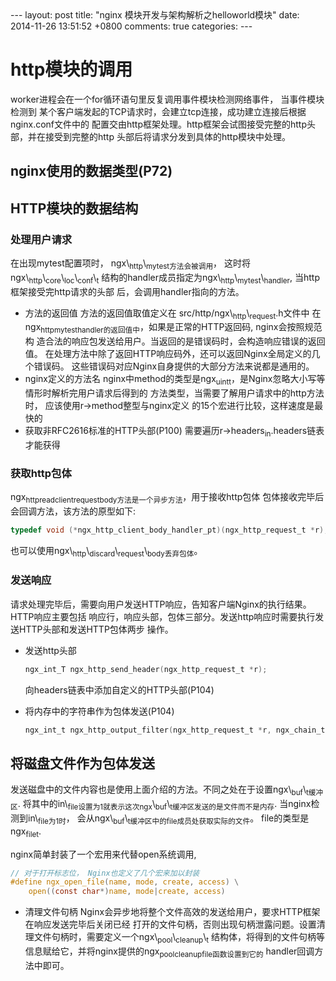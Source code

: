 #+BEGIN_HTML
---
layout: post
title: "nginx 模块开发与架构解析之helloworld模块"
date: 2014-11-26 13:51:52 +0800
comments: true
categories: 
---
#+END_HTML

* http模块的调用
  worker进程会在一个for循环语句里反复调用事件模块检测网络事件， 当事件模块检测到
  某个客户端发起的TCP请求时，会建立tcp连接，成功建立连接后根据nginx.conf文件中的
  配置交由http框架处理。http框架会试图接受完整的http头部，并在接受到完整的http
  头部后将请求分发到具体的http模块中处理。
** nginx使用的数据类型(P72)
** HTTP模块的数据结构
*** 处理用户请求
    在出现mytest配置项时， ngx\_http\_mytest方法会被调用，
    这时将ngx\_http\_core\_loc\_conf\_t
    结构的handler成员指定为ngx\_http\_mytest\_handler, 当http框架接受完http请求的头部
    后，会调用handler指向的方法。
    - 方法的返回值
      方法的返回值取值定义在 src/http/ngx\_http\_request.h文件中
      在ngx_http_mytest_handler的返回值中，如果是正常的HTTP返回码, nginx会按照规范构
      造合法的响应包发送给用户。当返回的是错误码时，会构造响应错误的返回值。
      在处理方法中除了返回HTTP响应码外，还可以返回Nginx全局定义的几个错误码。
      这些错误码对应Nginx自身提供的大部分方法来说都是通用的。
    - nginx定义的方法名
      nginx中method的类型是ngx_uint_t，是Nginx忽略大小写等情形时解析完用户请求后得到的
      方法类型，当需要了解用户请求中的http方法时， 应该使用r->method整型与nginx定义
      的15个宏进行比较，这样速度是最快的
    - 获取非RFC2616标准的HTTP头部(P100)
      需要遍历r->headers_in.headers链表才能获得
*** 获取http包体
    ngx_http_read_client_request_body方法是一个异步方法，用于接收http包体
    包体接收完毕后会回调方法，该方法的原型如下:
    #+BEGIN_SRC c
    typedef void (*ngx_http_client_body_handler_pt)(ngx_http_request_t *r);
    #+END_SRC
    也可以使用ngx\_http\_discard\_request\_body丢弃包体。
*** 发送响应
    请求处理完毕后，需要向用户发送HTTP响应，告知客户端Nginx的执行结果。HTTP响应主要包括
    响应行，响应头部，包体三部分。发送http响应时需要执行发送HTTP头部和发送HTTP包体两步
    操作。
    - 发送http头部
      #+BEGIN_SRC c
      ngx_int_T ngx_http_send_header(ngx_http_request_t *r);
      #+END_SRC
      向headers链表中添加自定义的HTTP头部(P104)
    - 将内存中的字符串作为包体发送(P104)
      #+BEGIN_SRC c
      ngx_int_t ngx_http_output_filter(ngx_http_request_t *r, ngx_chain_t *in);
      #+END_SRC
      
** 将磁盘文件作为包体发送
   发送磁盘中的文件内容也是使用上面介绍的方法。不同之处在于设置ngx\_buf\_t缓冲区.
   将其中的in\_file设置为1就表示这次ngx\_buf\_t缓冲区发送的是文件而不是内存.
   当nginx检测到in\_file为1时， 会从ngx\_buf\_t缓冲区中的file成员处获取实际的文件。
   file的类型是ngx_file_t.
   # file:../code/nginx-1.6.2.source/src/core/ngx_core.h::20
   # file:../code/nginx-1.6.2.source/src/core/ngx_file.h::16
   nginx简单封装了一个宏用来代替open系统调用,
   #+BEGIN_SRC c
   // 对于打开标志位， Nginx也定义了几个宏来加以封装
   #define ngx_open_file(name, mode, create, access) \
       open((const char*)name, mode|create, access)
   #+END_SRC
   - 清理文件句柄
     Nginx会异步地将整个文件高效的发送给用户，要求HTTP框架在响应发送完毕后关闭已经
     打开的文件句柄，否则出现句柄泄露问题。设置清理文件句柄时，需要定义一个ngx\_pool\_cleanup\_t
     结构体，将得到的文件句柄等信息赋给它，并将nginx提供的ngx_pool_cleanup_file函数设置到它的
     handler回调方法中即可。
     # file:../code/nginx-1.6.2.source/src/core/ngx_palloc.h::32
